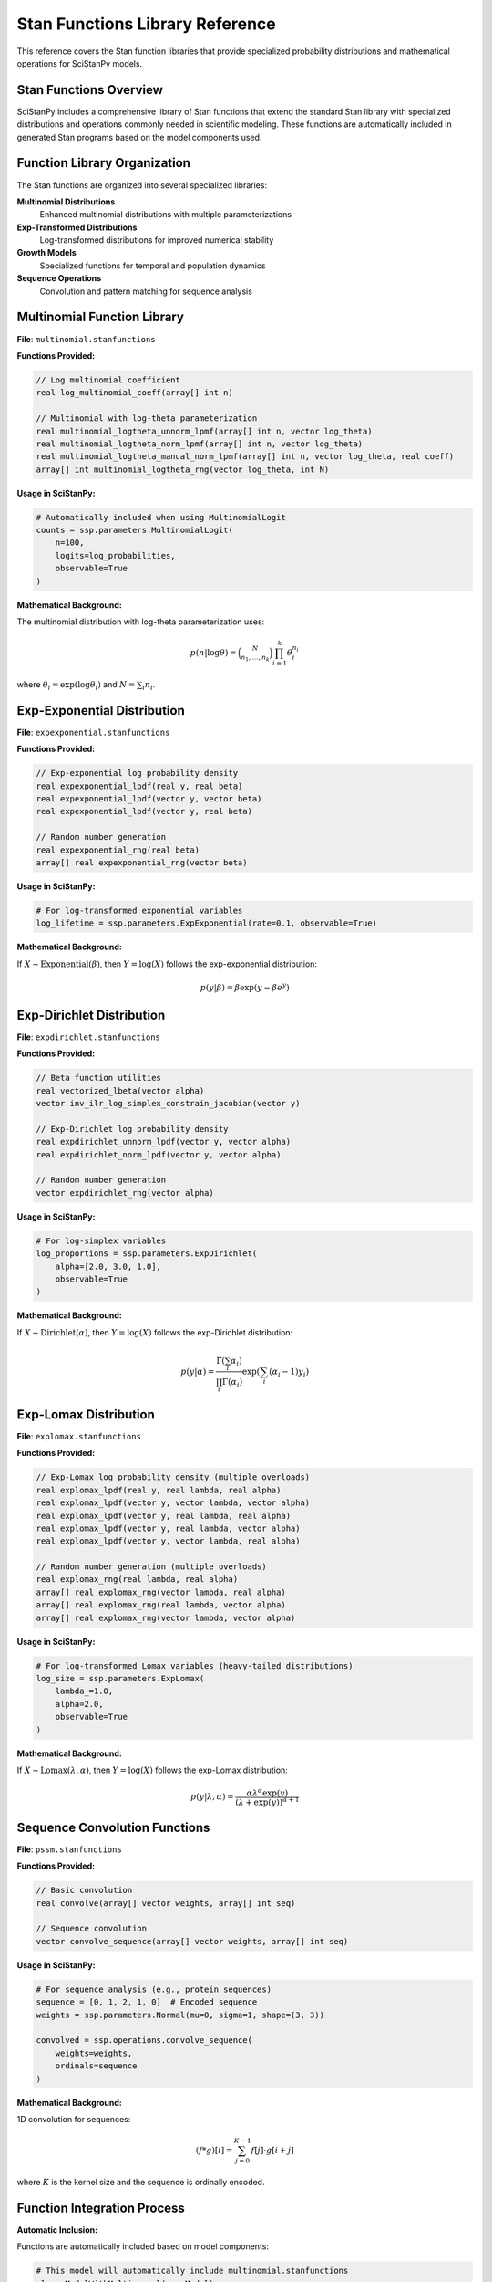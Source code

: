 Stan Functions Library Reference
=================================

This reference covers the Stan function libraries that provide specialized probability distributions and mathematical operations for SciStanPy models.

Stan Functions Overview
-----------------------

SciStanPy includes a comprehensive library of Stan functions that extend the standard Stan library with specialized distributions and operations commonly needed in scientific modeling. These functions are automatically included in generated Stan programs based on the model components used.

Function Library Organization
-----------------------------

The Stan functions are organized into several specialized libraries:

**Multinomial Distributions**
   Enhanced multinomial distributions with multiple parameterizations

**Exp-Transformed Distributions**
   Log-transformed distributions for improved numerical stability

**Growth Models**
   Specialized functions for temporal and population dynamics

**Sequence Operations**
   Convolution and pattern matching for sequence analysis

Multinomial Function Library
----------------------------

**File**: ``multinomial.stanfunctions``

**Functions Provided:**

.. code-block:: stan

   // Log multinomial coefficient
   real log_multinomial_coeff(array[] int n)

   // Multinomial with log-theta parameterization
   real multinomial_logtheta_unnorm_lpmf(array[] int n, vector log_theta)
   real multinomial_logtheta_norm_lpmf(array[] int n, vector log_theta)
   real multinomial_logtheta_manual_norm_lpmf(array[] int n, vector log_theta, real coeff)
   array[] int multinomial_logtheta_rng(vector log_theta, int N)

**Usage in SciStanPy:**

.. code-block:: python

   # Automatically included when using MultinomialLogit
   counts = ssp.parameters.MultinomialLogit(
       n=100,
       logits=log_probabilities,
       observable=True
   )

**Mathematical Background:**

The multinomial distribution with log-theta parameterization uses:

.. math::

   p(n | \log\theta) = \binom{N}{n_1, \ldots, n_k} \prod_{i=1}^k \theta_i^{n_i}

where :math:`\theta_i = \exp(\log\theta_i)` and :math:`N = \sum_i n_i`.

Exp-Exponential Distribution
---------------------------

**File**: ``expexponential.stanfunctions``

**Functions Provided:**

.. code-block:: stan

   // Exp-exponential log probability density
   real expexponential_lpdf(real y, real beta)
   real expexponential_lpdf(vector y, vector beta)
   real expexponential_lpdf(vector y, real beta)

   // Random number generation
   real expexponential_rng(real beta)
   array[] real expexponential_rng(vector beta)

**Usage in SciStanPy:**

.. code-block:: python

   # For log-transformed exponential variables
   log_lifetime = ssp.parameters.ExpExponential(rate=0.1, observable=True)

**Mathematical Background:**

If :math:`X \sim \text{Exponential}(\beta)`, then :math:`Y = \log(X)` follows the exp-exponential distribution:

.. math::

   p(y | \beta) = \beta \exp(y - \beta e^y)

Exp-Dirichlet Distribution
-------------------------

**File**: ``expdirichlet.stanfunctions``

**Functions Provided:**

.. code-block:: stan

   // Beta function utilities
   real vectorized_lbeta(vector alpha)
   vector inv_ilr_log_simplex_constrain_jacobian(vector y)

   // Exp-Dirichlet log probability density
   real expdirichlet_unnorm_lpdf(vector y, vector alpha)
   real expdirichlet_norm_lpdf(vector y, vector alpha)

   // Random number generation
   vector expdirichlet_rng(vector alpha)

**Usage in SciStanPy:**

.. code-block:: python

   # For log-simplex variables
   log_proportions = ssp.parameters.ExpDirichlet(
       alpha=[2.0, 3.0, 1.0],
       observable=True
   )

**Mathematical Background:**

If :math:`X \sim \text{Dirichlet}(\alpha)`, then :math:`Y = \log(X)` follows the exp-Dirichlet distribution:

.. math::

   p(y | \alpha) = \frac{\Gamma(\sum_i \alpha_i)}{\prod_i \Gamma(\alpha_i)} \exp\left(\sum_i (\alpha_i - 1) y_i\right)

Exp-Lomax Distribution
---------------------

**File**: ``explomax.stanfunctions``

**Functions Provided:**

.. code-block:: stan

   // Exp-Lomax log probability density (multiple overloads)
   real explomax_lpdf(real y, real lambda, real alpha)
   real explomax_lpdf(vector y, vector lambda, vector alpha)
   real explomax_lpdf(vector y, real lambda, real alpha)
   real explomax_lpdf(vector y, real lambda, vector alpha)
   real explomax_lpdf(vector y, vector lambda, real alpha)

   // Random number generation (multiple overloads)
   real explomax_rng(real lambda, real alpha)
   array[] real explomax_rng(vector lambda, real alpha)
   array[] real explomax_rng(real lambda, vector alpha)
   array[] real explomax_rng(vector lambda, vector alpha)

**Usage in SciStanPy:**

.. code-block:: python

   # For log-transformed Lomax variables (heavy-tailed distributions)
   log_size = ssp.parameters.ExpLomax(
       lambda_=1.0,
       alpha=2.0,
       observable=True
   )

**Mathematical Background:**

If :math:`X \sim \text{Lomax}(\lambda, \alpha)`, then :math:`Y = \log(X)` follows the exp-Lomax distribution:

.. math::

   p(y | \lambda, \alpha) = \frac{\alpha \lambda^\alpha \exp(y)}{(\lambda + \exp(y))^{\alpha + 1}}

Sequence Convolution Functions
-----------------------------

**File**: ``pssm.stanfunctions``

**Functions Provided:**

.. code-block:: stan

   // Basic convolution
   real convolve(array[] vector weights, array[] int seq)

   // Sequence convolution
   vector convolve_sequence(array[] vector weights, array[] int seq)

**Usage in SciStanPy:**

.. code-block:: python

   # For sequence analysis (e.g., protein sequences)
   sequence = [0, 1, 2, 1, 0]  # Encoded sequence
   weights = ssp.parameters.Normal(mu=0, sigma=1, shape=(3, 3))

   convolved = ssp.operations.convolve_sequence(
       weights=weights,
       ordinals=sequence
   )

**Mathematical Background:**

1D convolution for sequences:

.. math::

   (f * g)[i] = \sum_{j=0}^{K-1} f[j] \cdot g[i+j]

where :math:`K` is the kernel size and the sequence is ordinally encoded.

Function Integration Process
---------------------------

**Automatic Inclusion:**

Functions are automatically included based on model components:

.. code-block:: python

   # This model will automatically include multinomial.stanfunctions
   class ModelWithMultinomial(ssp.Model):
       def __init__(self):
           super().__init__()
           self.counts = ssp.parameters.MultinomialLogit(
               n=100, logits=[0, 0, 0], observable=True
           )

**Include Path Configuration:**

.. code-block:: python

   # Functions are included via Stan's include mechanism
   # SciStanPy automatically configures include paths

   # Generated Stan code includes:
   # functions {
   #     #include <multinomial.stanfunctions>
   #     // Other required functions...
   # }

**Function Optimization:**

- **Duplicate Elimination**: Multiple uses of the same distribution type result in single function inclusion
- **Dependency Resolution**: Related functions are included together (e.g., MultinomialLogit includes Multinomial functions)
- **Vectorization**: Functions support both scalar and vector operations for efficiency

Numerical Stability Features
---------------------------

**Log-Space Computations:**

All exp-transformed distributions use log-space arithmetic to prevent:

- **Overflow**: For very large values
- **Underflow**: For very small probabilities
- **Precision Loss**: In extreme parameter ranges

**Robust Implementations:**

.. code-block:: stan

   // Example: Numerically stable log-sum-exp operations
   real stable_log_prob = log_sum_exp(log_alpha + log_lambda + y,
                                      log_normalization_constant)

**Gradient Stability:**

Functions are implemented to provide stable gradients for:

- **HMC Sampling**: Smooth energy landscapes
- **Variational Inference**: Stable gradient estimates
- **Optimization**: Reliable convergence properties

Custom Function Development
--------------------------

**Adding New Functions:**

To add new Stan functions to SciStanPy:

1. **Create .stanfunctions file** with function implementations
2. **Add to include paths** in Stan integration module
3. **Register with model components** that use the functions
4. **Test numerical stability** and gradient computation

**Function Template:**

.. code-block:: stan

   // Template for new distribution function
   real my_distribution_lpdf(real y, real param1, real param2) {
       // Implement log probability density
       // Use log-space operations for stability
       // Include proper normalization constants
       return log_prob_value;
   }

   real my_distribution_rng(real param1, real param2) {
       // Implement random number generation
       // Use Stan's built-in RNG functions
       return random_sample;
   }

**Best Practices for Function Development:**

1. **Use log-space arithmetic** for probability computations
2. **Implement multiple overloads** for scalar and vector operations
3. **Include proper normalization** constants
4. **Test against reference implementations** for correctness
5. **Validate numerical stability** across parameter ranges
6. **Document mathematical background** and usage patterns

Performance Considerations
-------------------------

**Vectorization Benefits:**

.. code-block:: stan

   // Vectorized operations are more efficient
   vector[N] log_probs = my_distribution_lpdf(y_vector | param_vector);

   // Than element-wise operations
   for (i in 1:N) {
       log_probs[i] = my_distribution_lpdf(y[i] | param[i]);
   }

**Memory Efficiency:**

- **In-place operations**: Minimize temporary array creation
- **Efficient indexing**: Use appropriate array vs matrix structures
- **Loop optimization**: Minimize nested loop complexity

The Stan functions library provides the mathematical foundation for SciStanPy's advanced probability distributions and specialized operations, enabling sophisticated scientific modeling while maintaining numerical stability and computational efficiency.
